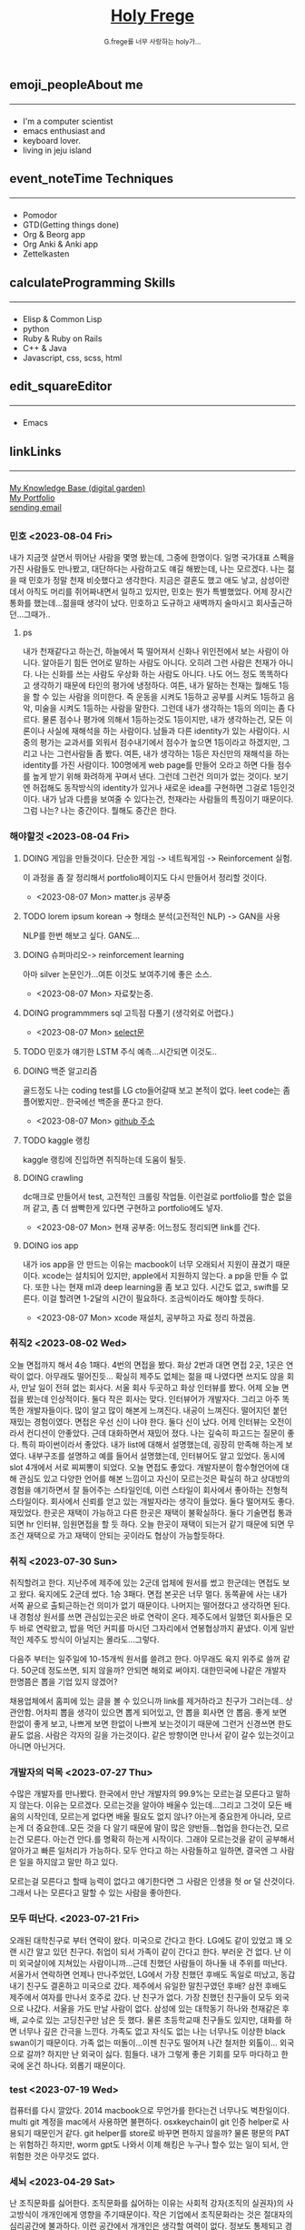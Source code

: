 #+Title: 
#+AUTHOR: holy
#+EMAIL: hoyoul.park@gmail.com
#+DATE: 2023-04-25
#+HTML: <header>
#+HTML: <a href="http://frege2godel.me"><img src="./img/mylogo.png" alt="My Logo"><h1><span>H</span>oly <span>F</span>rege</h1></a>  <small>G.frege를 너무 사랑하는 holy가...</small>
#+HTML: </header>
# -------------[header]--------------
# header는 Title과 subtitle을 가져와서 자동으로 만든다.


# -------------[aside]--------------

* 
:PROPERTIES:
:CUSTOM_ID: main
:END:

** 
:PROPERTIES:
:CUSTOM_ID: aside
:END:
*** 
:PROPERTIES:
:CUSTOM_ID: about
:END:
#+begin_export html
<h2>
<span class="material-symbols-outlined">emoji_people</span>About me<hr>
</h2>
#+end_export
- I'm a computer scientist
- emacs enthusiast and
- keyboard lover.
- living in jeju island
*** 
:PROPERTIES:
:CUSTOM_ID: time
:END:
#+begin_export html
<h2>
<span class="material-symbols-outlined">event_note</span>Time Techniques<hr>
</h2>
#+end_export
- Pomodor
- GTD(Getting things done)
- Org & Beorg app
- Org Anki & Anki app
- Zettelkasten
*** 
:PROPERTIES:
:CUSTOM_ID: skills
:END:
#+begin_export html
<h2>
<span class="material-symbols-outlined">calculate</span>Programming Skills<hr>
</h2>
#+end_export
- Elisp & Common Lisp
- python
- Ruby & Ruby on Rails
- C++ & Java
- Javascript, css, scss, html
*** 
:PROPERTIES:
:CUSTOM_ID: editor
:END:
#+begin_export html
<h2>
<span class="material-symbols-outlined">edit_square</span>Editor<hr>
</h2>
#+end_export
- Emacs
*** 
:PROPERTIES:
:CUSTOM_ID: links
:END:
#+begin_export html
<h2>
<span class="material-symbols-outlined">link</span>Links <hr>
</h2>
#+end_export

#+begin_export html
<a href="https://braindump.frege2godel.me/"> My Knowledge Base (digital garden) </a><br>
<a href="https://portfolio.frege2godel.me"> My Portfolio </a><br>
<a href=""> sending email </a><br>
#+end_export
# -------------[page]--------------  
** 
:PROPERTIES:
:CUSTOM_ID: page
:END:
# *** emacs <2023-07-31 Mon>
# :PROPERTIES:
# :HTML_HEADLINE_CLASS: article
# :END:
# emacs를 쓴다는것은 덕후임을 뜻한다. 언어에 구애 받지않는 프로그래머를
# 뜻한다. 프로그래머에 등급을 매긴다면 guru다. 굳이 뭘할줄 알아요 뭘할줄
# 아세요. 그런 질문이 필요없다. emacs를 쓴다고 하면 그냥 알아듣는거다.
# 내 braindump를 보면 그냥 알아듣는거다. 내가 Frege를 좋아한다면
# 알아듣는거다. 말이 필요없는것이다. 

*** 민호 <2023-08-04 Fri>
:PROPERTIES:
:HTML_HEADLINE_CLASS: article
:END:
내가 지금껏 살면서 뛰어난 사람을 몇명 봤는데, 그중에 한명이다. 일명
국가대표 스펙을 가진 사람들도 만나봤고, 대단하다는 사람하고도 얘길
해봤는데, 나는 모르겠다. 나는 젊을 때 민호가 정말 천재 비슷했다고
생각한다. 지금은 결혼도 했고 애도 낳고, 삼성이란데서 아직도 머리를
쥐어짜내면서 일하고 있지만, 민호는 뭔가 특별했었다. 어제 장시간 통화를
했는데...젊을때 생각이 났다. 민호하고 도규하고 새벽까지 술마시고
회사출근하던...그때가..

**** ps
 내가 천재같다고 하는건, 하늘에서 뚝 떨어져서 신화나 위인전에서 보는
사람이 아니다. 알아듣기 힘든 언어로 말하는 사람도 아니다. 오히려 그런
사람은 천재가 아니다. 나는 신화를 쓰는 사람도 우상화 하는 사람도
아니다. 나도 어느 정도 똑똑하다고 생각하기 때문에 타인의 평가에
냉정하다. 여튼, 내가 말하는 천재는 뭘해도 1등을 할 수 있는 사람을
의미한다. 즉 운동을 시켜도 1등하고 공부를 시켜도 1등하고 음악, 미술을
시켜도 1등하는 사람을 말한다. 그런데 내가 생각하는 1등의 의미는 좀
다르다. 물론 점수나 평가에 의해서 1등하는것도 1등이지만, 내가
생각하는건, 모든 이론이나 사실에 재해석을 하는 사람이다. 남들과 다른
identity가 있는 사람이다. 시중의 평가는 교과서를 외워서 점수내기에서
점수가 높으면 1등이라고 하겠지만, 그리고 나는 그런사람들 좀
봤다. 여튼, 내가 생각하는 1등은 자신만의 재해석을 하는 identity를 가진
사람이다. 100명에게 web page를 만들어 오라고 하면 다들 점수를 높게
받기 위해 화려하게 꾸며서 낸다. 그런데 그런건 의미가 없는
것이다. 보기엔 허접해도 동작방식의 identity가 있거나 새로운 idea를
구현하면 그걸로 1등인것이다. 내가 남과 다름을 보여줄 수 있다는건,
천재라는 사람들의 특징이기 때문이다. 그럼 나는? 나는 중간이다. 뭘해도
중간은 한다.


*** 해야할것 <2023-08-04 Fri>
:PROPERTIES:
:HTML_HEADLINE_CLASS: article
:END:
**** DOING 게임을 만들것이다. 단순한 게임 -> 네트웍게임 -> Reinforcement 실험.
  이 과정을 좀 잘 정리해서 portfolio페이지도 다시 만들어서 정리할 것이다.
  - <2023-08-07 Mon> matter.js 공부중

**** TODO lorem ipsum korean -> 형태소 분석(고전적인 NLP) -> GAN을 사용
  NLP를 한번 해보고 싶다. GAN도...
**** DOING 슈퍼마리오-> reinforcement learning
  아마 silver 논문인가...여튼 이것도 보여주기에 좋은 소스.
  - <2023-08-07 Mon> 자료찾는중.
**** DOING programmmers sql 고득점 다풀기 (생각외로 어렵다.)
- <2023-08-07 Mon> [[https://braindump.frege2godel.me/posts/sql_programmers_sql_high_score2/][select문]]

**** TODO 민호가 얘기한 LSTM 주식 예측...시간되면 이것도..

**** DOING 백준 알고리즘
  골드정도 나는 coding test를 LG cto들어갈때 보고 본적이 없다. leet
  code는 좀 플어봤지만.. 한국에선 백준을 푼다고 한다.
  - <2023-08-07 Mon>  [[https://github.com/hoyoul/boj_2023][github 주소]]
**** TODO kaggle 랭킹
kaggle 랭킹에 진입하면 취직하는데 도움이 될듯.
**** DOING crawling
dc매크로 만들어서 test, 고전적인 크롤링 작업들. 이런걸로 portfolio를
할순 없을꺼 같고, 좀 더 쌈빡한게 있다면 구현하고 portfolio에도 넣자.
- <2023-08-07 Mon> 현재 공부중: 어느정도 정리되면 link를 건다.
**** DOING ios app
내가 ios app을 안 만드는 이유는 macbook이 너무 오래되서 지원이 끊겼기
때문이다. xcode는 설치되어 있지만, apple에서 지원하지 않는다. a pp을
만들 수 없다. 또한 나는 현재 ml과 deep learning을 좀 보고 있다. 시간도
없고, swift를 모른다. 이걸 할려면 1-2달의 시간이
필요하다. 조금씩이라도 해야할 듯하다.
- <2023-08-07 Mon> xcode 재설치, 공부하고 자료 정리 하겠음.

  
*** 취직2 <2023-08-02 Wed>
:PROPERTIES:
:HTML_HEADLINE_CLASS: article
:END:
오늘 면접까지 해서 4승 1패다. 4번의 면접을 봤다. 화상 2번과 대면 면접
2곳, 1곳은 연락이 없다. 아무래도 떨어진듯... 확실히 제주도 없체는 젊을
때 나였다면 쓰지도 않을 회사, 만날 일이 전혀 없는 회사다. 서울 회사
두곳하고 화상 인터뷰를 봤다. 어제 오늘 면접을 봤는데 인상적이다. 둘다
작은 회사는 맞다. 인터뷰어가 개발자다. 그리고 아주 똑똑한
개발자들이다. 많이 알고 많이 해본게 느껴진다. 내공이
느껴진다. 떨어지던 붙던 재밌는 경험이였다. 면접은 우선 신이 나야
한다. 둘다 신이 났다. 어제 인터뷰는 오전이라서 컨디션이 안좋았다. 근데
대화하면서 재밌어 졌다. 나는 깊숙히 파고드는 질문이 좋다. 특히
파이썬이라서 좋았다. 내가 list에 대해서 설명했는데, 굉장히 만족해
하는게 보였다. 내부구조를 설명하고 예를 들어서 설명했는데, 인터뷰어도
알고 있었다. 동시에 slot 4개에서 서로 찌찌뽕이 되었다. 오늘 면접도
좋았다. 개발자분이 함수형언어에 대해 관심도 있고 다양한 언어를 해본
느낌이고 자신이 모르는것은 확실히 하고 상대방의 경험을 얘기하면서 잘
들어주는 스타일인데, 이런 스타일이 회사에서 좋아하는 전형적
스타일이다. 회사에서 신뢰를 얻고 있는 개발자라는 생각이 들었다. 둘다
떨어져도 좋다. 재밌었다. 한곳은 재택이 가능하고 다른 한곳은 재택이
불확실하다. 둘다 기술면접 통과되면 hr 인터뷰, 임원면접을 할 듯
하다. 오늘 한곳이 재택이 되는거 같기 때문에 되면 무조건 재택으로 가고
재택이 안되는 곳이라도 협상이 가능할듯하다.


*** 취직 <2023-07-30 Sun>
:PROPERTIES:
:HTML_HEADLINE_CLASS: article
:END:
취직할려고 한다. 지난주에 제주에 있는 2군데 업체에 원서를 썼고
한군데는 면접도 보고 왔다. 육지에도 2군데 썼다. 1승 3패다. 면접 본곳은
너무 멀다. 동쪽끝에 사는 내가 서쪽 끝으로 출퇴근하는건 의미가 없기
때문이다. 나머지는 떨어졌다고 생각하면 된다. 내 경험상 원서를 쓰면
관심있는곳은 바로 연락이 온다. 제주도에서 일했던 회사들은 모두 바로
연락왔고, 밥을 먹던 커피를 마시던 그자리에서 연봉협상까지 끝냈다. 이게
일반적인 제주도 방식이 아닐지는 몰라도...그렇다.

다음주 부터는 일주일에 10-15개씩 원서를 쓸려고 한다. 아무래도 육지
위주로 쓸꺼 같다. 50군데 정도쓰면, 되지 않을까? 안되면 해외로
써야지. 대한민국에 나같은 개발자 한명쯤은 뽑을 기업 있지 않겠어?

채용업체에서 홈피에 있는 글을 볼 수 있으니까 link를 제거하라고 친구가
그러는데.. 상관안함. 어차피 뽑을 생각이 있으면 뽑게 되어있고, 안 뽑을
회사면 안 뽑음. 좋게 보면 한없이 좋게 보고, 나쁘게 보면 한없이 나쁘게
보는것이기 때문에 그런거 신경쓰면 한도 끝도 없음. 사람은 각자의 길을
가는것이다. 같은 방향이면 만나서 같이 갈수 있는것이고 아니면 아닌거다.


*** 개발자의 덕목 <2023-07-27 Thu>
:PROPERTIES:
:HTML_HEADLINE_CLASS: article
:END:
수많은 개발자를 만나봤다. 한국에서 만난 개발자의 99.9%는 모르는걸
모른다고 말하지 않는다. 이유는 모르겠다.  모르는것을 알아야 배울수
있는데...그리고 그것이 모든 배움의 시작인데, 모르는게 없다면 배울
필요도 없지 않나? 아는게 중요한게 아니라, 모르는게 더 중요한데..모든
것을 다 알기 때문에 말이 많은 양반들...협업을 한다는건, 모르는건
모른다. 아는건 안다.를 명확히 하는게 시작이다. 그래야 모르는것을 같이
공부해서 알아가고 빠른 일처리가 가능하다. 모두 안다고 하는 사람들하고
일하면, 결국엔 그 사람은 일을 하지않고 말만 하고 있다.

모르는걸 모른다고 할때 능력이 없다고 얘기한다면 그 사람은 인생을 헛 or
덜 산것이다. 그래서 나는 모른다고 말할 수 있는 사람을 좋아한다.


*** 모두 떠난다. <2023-07-21 Fri>
:PROPERTIES:
:HTML_HEADLINE_CLASS: article
:END:

오래된 대학친구로 부터 연락이 왔다. 미국으로 간다고 한다. LG에도 같이
있었고 꽤 오랜 시간 알고 있던 친구다. 취업이 되서 가족이 같이 간다고
한다. 부러운 건 없다. 난 이미 외국살이에 지쳐있는 사람이니까...근데
친했던 사람들이 하나둘 내 주위를 떠난다. 서울가서 연락하면 언제나
만나주었던, LG에서 가장 친했던 후배도 독일로 떠났고, 동갑내기 친구도
결혼하고 미국으로 갔다.  제주에서 유일한 말친구였던 후배? 삼전 후배도
제주에서 여자를 만나서 호주로 갔다. 난 친구가 없다. 가장 친했던
친구들이 모두 외국으로 나갔다. 서울을 가도 만날 사람이 없다. 삼성에
있는 대학동기 하나와 천재같은 후배, 교수로 있는 고딩친구만 남은 듯
했다. 물론 초등학교때 친구들도 있지만, 대화를 하면 너무나 깊은 간극을
느낀다. 가족도 없고 자식도 없는 나는 너무나도 이상한 black swan이기
때문이다.  가족 없는 떠돌이...이젠 친구도 떨어져 나간 철저한
외톨이... 외국으로 갈까? 하지만 난 외국이 싫다. 힘들다. 내가 그렇게
좋은 기회를 모두 마다하고 한국에 온건 하나다. 외롭기 때문이다.

*** test <2023-07-19 Wed>
:PROPERTIES:
:HTML_HEADLINE_CLASS: article
:END:
컴퓨터를 다시 깔았다. 2014 macbook으로 무언가를 한다는건 너무나도
벅찬일이다. multi git 계정을 mac에서 사용하면 불편하다. osxkeychain이
git 인증 helper로 사용되기 때문인거 같다. git helper를 store로 바꾸면
편하지 않을까? 물론 평문의 PAT는 위험하긴 하지만, worm gpt도 나와서
이제 해킹은 누구나 할수 있는 일이 되서, 안 위험한 것은 아무것도 없다.

*** 세뇌 <2023-04-29 Sat>
:PROPERTIES:
:HTML_HEADLINE_CLASS: article
:END:

난 조직문화를 싫어한다. 조직문화를 싫어하는 이유는 사회적 강자(조직의
실권자)의 사고방식이 개개인에게 영향을 주기때문이다. 작은 기업에서
조직문화라는 것은 절대자의 심리공간에 불과하다. 이런 공간에서 개개인은
생각할 여력이 없다. 정보도 통제되고 경제권도 절대자에 있기
때문이다. 그래서 믿음이 생겨난다. 절대자의 생각이 곧 나의 생각이
된다. 세뇌가 되는 것이다. 사이비 종교와 다름 없다. 제주도의 몇몇
업체를 다닌 적이 있다. 작은 업체들이였다. 이 업체들은 전형적인
조직문화를 갖는 기업들이였다. 보편적 상식은 통하지 않는다. 예를 들어,
4월 보궐선거에 누구를 찍으라는 지시사항이 내려올 정도다. 그리고
사람들은 아무런 불만없이 지시사항을 따른다. 이런 기업에서 건전한
토론과 상식적 판단을 하기란 어렵다. 절대자가 지배하는 심리적 공간을
탈피하는 방법은 싸우거나 퇴사하는 것이다.

세뇌와 교육은 한끝 차이다. 최강의 세뇌란 교육이란 말도 있다. 나는
세상의 모든 교육을 받으며 살고 싶었다. 수많은 사람을 만나고 다른
문화를 접하면서 내가 가진 고정관념 혹은 세뇌에서 벗어나 다른 사람이
되고 싶었다.

이렇게 하면서 발전하고 싶었지만, 어느새 현실에 안주하며 나이만 먹은
고인물이 된건 아닐까? 하는 생각이 든다.


*** Hobby
:PROPERTIES:
:HTML_HEADLINE_CLASS: article
:END:

**** bike
2종 소형 면허 소지자.
이유없이 bike 뜯고 고치기.
#+begin_export html
<video width="320" height="240" controls>
  <source src="./img/bike.mov" type="video/mp4">
  Your browser does not support the video tag.
</video>
#+end_export
동네 biking
#+begin_export html
<video width="320" height="240" controls>
  <source src="./img/biking.mov" type="video/mp4">
  Your browser does not support the video tag.
</video>
#+end_export
**** camping car
태양광 중소기업에서 web monitoring web만들었었음.
중고 다마스에 태양광 패널 100w설치, mppt, 산업용 battery, inverter로
캠핑카 만들기

**** 물질
한수풀 해녀학교 7기 중퇴.
#+CAPTION: diver school
#+NAME: diver school
#+attr_html: :width 400px
#+attr_latex: :width 100px
#+ATTR_ORG: :width 100
[[./img/school.jpg]]
#+begin_export html
<video width="320" height="240" controls>
  <source src="./img/dive.mov" type="video/mp4">
  Your browser does not support the video tag.
</video>
#+end_export
#+begin_export html
<video width="320" height="240" controls>
  <source src="./img/dive2.mov" type="video/mp4">
  Your browser does not support the video tag.
</video>
#+end_export
오늘의 조과
#+CAPTION: 거북손
#+NAME: 거북손
#+attr_html: :width 400px
#+attr_latex: :width 100px
#+ATTR_ORG: :width 100
[[./img/turtle.jpg]]

#+CAPTION: 돌문어
#+NAME: 돌문어
#+attr_html: :width 400px
#+attr_latex: :width 100px
#+ATTR_ORG: :width 100
[[./img/octopus.jpg]]

**** 영화 만들기
제주 내안의 documentary 대상수상.
#+begin_export html
<video width="320" height="240" controls>
  <source src="./img/documentary.mp4" type="video/mp4">
  Your browser does not support the video tag.
</video>
#+end_export

**** drum
심심풀이 오징어 땅콩
#+begin_export html
<video width="320" height="240" controls>
  <source src="./img/drum.mp4" type="video/mp4">
  Your browser does not support the video tag.
</video>
#+end_export

**** bass
몇십년째 초보 bass
#+begin_export html
<video width="320" height="240" controls>
  <source src="./img/bass.mp4" type="video/mp4">
  Your browser does not support the video tag.
</video>
#+end_export

**** etc
취미를 쓰다보니 너무 많다. 더 이상 취미활동을 하지 않겠다.

*** Bio
:PROPERTIES:
:HTML_HEADLINE_CLASS: article
:END:
깨달음을 얻기 위해 모든 사회활동을 중지하고 제주도에 왔다. 사회와
단절된채 모든 인맥을 끊고 혼자 살았다. 거의 10년이 지났다. 가족도
없고, 친구도 없다. 아무런 인간관계가 없다. 누구에게 기댈수도 없는 난!
모든 결정을 혼자 내려야 한다.

20세 성인이 된 순간부터, 아니 그 이전부터 나는 부모의 지원없이 혼자
살아야만 했다. 아무런 경제적 도움없이 학교를 다녀야 했기에 늘 경제적
활동을 해야 했다. 배달일, 과외, part time job을 하면서 학교를
졸업했고, 운좋게 좋은 회사에 입사하면서, 나보다 모든 면에서 뛰어난
사람들을 보면서 나도 그런 사람이 되고 싶었다. 그래서 유학을 갔다. 돈
많은 사람이 가는 유학도 있지만, 돈 없는 사람도 유학을 갈 수
있다. 하지만, 힘들다. 여튼 우여곡절끝에, 석사만 하고 다시 한국에
왔다. 한국에 온 이유는 경제적인 이유와 결혼을 하기 위해서였다. 나도
남들과 같이 가정을 꾸리고 싶었다. 하지만, 쉽지 않았고 이렇게 사는게
어떤 의미가 있는가?에 고민을 하면서 나는 사회활동을 중지했다. 그리고
책에서 읽었던, 무문문에 들어갈려고 했다. 무문문은 불가에서 깨달음을
얻고자 하는 승려들이 방안에 처박혀 수양을 하는것을 말한다. 그러나 정식
승려가 되고도 무문문에 들어가는 건 쉬운일이 아니였다. 그래서 일반인도
수양할 수 있는 지리산의 암자를 찾아다녔다. 그러나 암자에서
지낸다는것은 돈을 내고 고시원에서 사는것과 같았다. 자본주의 물들은
암자주인들은 돈을 요구했다. 실망한 나는 발리에 가서 히키코모리가 되려
했다. 적은 돈으로도 생활할 수 있는 발리! 그런데 제주도를 여행왔다가
나는 그대로 정착하게 된다. 히키코모리 생활을 제주에서 하게 된다.

해남이 되려고 해녀학교를 나왔지만, 해남이 될 순 없었다. 해녀가 되려면
절차가 복잡하다. 해녀들이 고령화되어 부족하다고 하지만, 해녀들이 얻는
정부와 지자체의 지원금이 많기 때문에, 아무나 해녀 해남이 될
순없다. 지역 어촌계 해녀들의 전원일치의 동의가 있어야 할 뿐만 아니라,
어촌계에 돈을 내고 어업활동을 해야 한다. 사람은 부족해도, 특권을
놓치기 싫기 때문에 해녀의 충원은 할 수가 없다

여튼 제주에서 난 어떤 깨달음을 얻기 위해, 나름 노력하며 살고 있다
